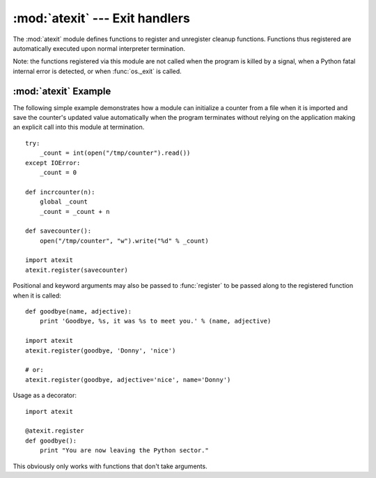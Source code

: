 
:mod:`atexit` --- Exit handlers
===============================

.. module:: atexit
   :synopsis: Register and execute cleanup functions.
.. moduleauthor:: Skip Montanaro <skip@mojam.com>
.. sectionauthor:: Skip Montanaro <skip@mojam.com>


The :mod:`atexit` module defines functions to register and unregister cleanup
functions.  Functions thus registered are automatically executed upon normal
interpreter termination.

Note: the functions registered via this module are not called when the program
is killed by a signal, when a Python fatal internal error is detected, or when
:func:`os._exit` is called.


.. function:: register(func[, *args[, **kargs]])

   Register *func* as a function to be executed at termination.  Any optional
   arguments that are to be passed to *func* must be passed as arguments to
   :func:`register`.

   At normal program termination (for instance, if :func:`sys.exit` is called or
   the main module's execution completes), all functions registered are called in
   last in, first out order.  The assumption is that lower level modules will
   normally be imported before higher level modules and thus must be cleaned up
   later.

   If an exception is raised during execution of the exit handlers, a traceback is
   printed (unless :exc:`SystemExit` is raised) and the exception information is
   saved.  After all exit handlers have had a chance to run the last exception to
   be raised is re-raised.

   This function returns *func* which makes it possible to use it as a decorator
   without binding the original name to ``None``.


.. function:: unregister(func)

   Remove a function *func* from the list of functions to be run at interpreter-
   shutdown.  After calling :func:`unregister`, *func* is guaranteed not to be
   called when the interpreter shuts down.


.. seealso::

   Module :mod:`readline`
      Useful example of :mod:`atexit` to read and write :mod:`readline` history files.


.. _atexit-example:

:mod:`atexit` Example
---------------------

The following simple example demonstrates how a module can initialize a counter
from a file when it is imported and save the counter's updated value
automatically when the program terminates without relying on the application
making an explicit call into this module at termination. ::

   try:
       _count = int(open("/tmp/counter").read())
   except IOError:
       _count = 0

   def incrcounter(n):
       global _count
       _count = _count + n

   def savecounter():
       open("/tmp/counter", "w").write("%d" % _count)

   import atexit
   atexit.register(savecounter)

Positional and keyword arguments may also be passed to :func:`register` to be
passed along to the registered function when it is called::

   def goodbye(name, adjective):
       print 'Goodbye, %s, it was %s to meet you.' % (name, adjective)

   import atexit
   atexit.register(goodbye, 'Donny', 'nice')

   # or:
   atexit.register(goodbye, adjective='nice', name='Donny')

Usage as a decorator::

   import atexit

   @atexit.register
   def goodbye():
       print "You are now leaving the Python sector."

This obviously only works with functions that don't take arguments.

